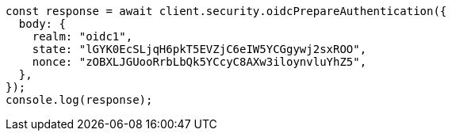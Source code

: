 // This file is autogenerated, DO NOT EDIT
// Use `node scripts/generate-docs-examples.js` to generate the docs examples

[source, js]
----
const response = await client.security.oidcPrepareAuthentication({
  body: {
    realm: "oidc1",
    state: "lGYK0EcSLjqH6pkT5EVZjC6eIW5YCGgywj2sxROO",
    nonce: "zOBXLJGUooRrbLbQk5YCcyC8AXw3iloynvluYhZ5",
  },
});
console.log(response);
----
